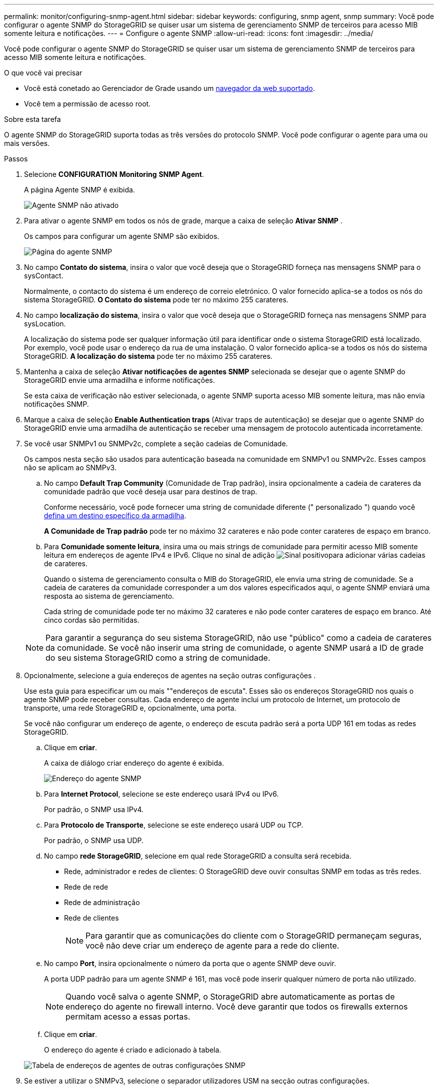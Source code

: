 ---
permalink: monitor/configuring-snmp-agent.html 
sidebar: sidebar 
keywords: configuring, snmp agent, snmp 
summary: Você pode configurar o agente SNMP do StorageGRID se quiser usar um sistema de gerenciamento SNMP de terceiros para acesso MIB somente leitura e notificações. 
---
= Configure o agente SNMP
:allow-uri-read: 
:icons: font
:imagesdir: ../media/


[role="lead"]
Você pode configurar o agente SNMP do StorageGRID se quiser usar um sistema de gerenciamento SNMP de terceiros para acesso MIB somente leitura e notificações.

.O que você vai precisar
* Você está conetado ao Gerenciador de Grade usando um xref:../admin/web-browser-requirements.adoc[navegador da web suportado].
* Você tem a permissão de acesso root.


.Sobre esta tarefa
O agente SNMP do StorageGRID suporta todas as três versões do protocolo SNMP. Você pode configurar o agente para uma ou mais versões.

.Passos
. Selecione *CONFIGURATION* *Monitoring* *SNMP Agent*.
+
A página Agente SNMP é exibida.

+
image::../media/snmp_agent_not_enabled.png[Agente SNMP não ativado]

. Para ativar o agente SNMP em todos os nós de grade, marque a caixa de seleção *Ativar SNMP* .
+
Os campos para configurar um agente SNMP são exibidos.

+
image::../media/snmp_agent_page.png[Página do agente SNMP]

. No campo *Contato do sistema*, insira o valor que você deseja que o StorageGRID forneça nas mensagens SNMP para o sysContact.
+
Normalmente, o contacto do sistema é um endereço de correio eletrónico. O valor fornecido aplica-se a todos os nós do sistema StorageGRID. *O Contato do sistema* pode ter no máximo 255 carateres.

. No campo *localização do sistema*, insira o valor que você deseja que o StorageGRID forneça nas mensagens SNMP para sysLocation.
+
A localização do sistema pode ser qualquer informação útil para identificar onde o sistema StorageGRID está localizado. Por exemplo, você pode usar o endereço da rua de uma instalação. O valor fornecido aplica-se a todos os nós do sistema StorageGRID. *A localização do sistema* pode ter no máximo 255 carateres.

. Mantenha a caixa de seleção *Ativar notificações de agentes SNMP* selecionada se desejar que o agente SNMP do StorageGRID envie uma armadilha e informe notificações.
+
Se esta caixa de verificação não estiver selecionada, o agente SNMP suporta acesso MIB somente leitura, mas não envia notificações SNMP.

. Marque a caixa de seleção *Enable Authentication traps* (Ativar traps de autenticação) se desejar que o agente SNMP do StorageGRID envie uma armadilha de autenticação se receber uma mensagem de protocolo autenticada incorretamente.
. Se você usar SNMPv1 ou SNMPv2c, complete a seção cadeias de Comunidade.
+
Os campos nesta seção são usados para autenticação baseada na comunidade em SNMPv1 ou SNMPv2c. Esses campos não se aplicam ao SNMPv3.

+
.. No campo *Default Trap Community* (Comunidade de Trap padrão), insira opcionalmente a cadeia de carateres da comunidade padrão que você deseja usar para destinos de trap.
+
Conforme necessário, você pode fornecer uma string de comunidade diferente (" personalizado ") quando você <<select_trap_destination,defina um destino específico da armadilha>>.

+
*A Comunidade de Trap padrão* pode ter no máximo 32 carateres e não pode conter carateres de espaço em branco.

.. Para *Comunidade somente leitura*, insira uma ou mais strings de comunidade para permitir acesso MIB somente leitura em endereços de agente IPv4 e IPv6. Clique no sinal de adição image:../media/icon_plus_sign_black_on_white_old.png["Sinal positivo"]para adicionar várias cadeias de carateres.
+
Quando o sistema de gerenciamento consulta o MIB do StorageGRID, ele envia uma string de comunidade. Se a cadeia de carateres da comunidade corresponder a um dos valores especificados aqui, o agente SNMP enviará uma resposta ao sistema de gerenciamento.

+
Cada string de comunidade pode ter no máximo 32 carateres e não pode conter carateres de espaço em branco. Até cinco cordas são permitidas.

+

NOTE: Para garantir a segurança do seu sistema StorageGRID, não use "público" como a cadeia de carateres da comunidade. Se você não inserir uma string de comunidade, o agente SNMP usará a ID de grade do seu sistema StorageGRID como a string de comunidade.



. Opcionalmente, selecione a guia endereços de agentes na seção outras configurações .
+
Use esta guia para especificar um ou mais ""endereços de escuta". Esses são os endereços StorageGRID nos quais o agente SNMP pode receber consultas. Cada endereço de agente inclui um protocolo de Internet, um protocolo de transporte, uma rede StorageGRID e, opcionalmente, uma porta.

+
Se você não configurar um endereço de agente, o endereço de escuta padrão será a porta UDP 161 em todas as redes StorageGRID.

+
.. Clique em *criar*.
+
A caixa de diálogo criar endereço do agente é exibida.

+
image::../media/snmp_create_agent_address.png[Endereço do agente SNMP]

.. Para *Internet Protocol*, selecione se este endereço usará IPv4 ou IPv6.
+
Por padrão, o SNMP usa IPv4.

.. Para *Protocolo de Transporte*, selecione se este endereço usará UDP ou TCP.
+
Por padrão, o SNMP usa UDP.

.. No campo *rede StorageGRID*, selecione em qual rede StorageGRID a consulta será recebida.
+
*** Rede, administrador e redes de clientes: O StorageGRID deve ouvir consultas SNMP em todas as três redes.
*** Rede de rede
*** Rede de administração
*** Rede de clientes
+

NOTE: Para garantir que as comunicações do cliente com o StorageGRID permaneçam seguras, você não deve criar um endereço de agente para a rede do cliente.



.. No campo *Port*, insira opcionalmente o número da porta que o agente SNMP deve ouvir.
+
A porta UDP padrão para um agente SNMP é 161, mas você pode inserir qualquer número de porta não utilizado.

+

NOTE: Quando você salva o agente SNMP, o StorageGRID abre automaticamente as portas de endereço do agente no firewall interno. Você deve garantir que todos os firewalls externos permitam acesso a essas portas.

.. Clique em *criar*.
+
O endereço do agente é criado e adicionado à tabela.

+
image::../media/snmp_other_configurations_agent_addresses_table.png[Tabela de endereços de agentes de outras configurações SNMP]



. Se estiver a utilizar o SNMPv3, selecione o separador utilizadores USM na secção outras configurações.
+
Utilize este separador para definir os utilizadores USM que estão autorizados a consultar a MIB ou a receber traps e informações.

+

NOTE: Esta etapa não se aplica se você estiver usando apenas SNMPv1 ou SNMPv2c.

+
.. Clique em *criar*.
+
É apresentada a caixa de diálogo Create USM User (criar utilizador USM).

+
image::../media/snmp_create_usm_user.png[Utilizador SNMP USM]

.. Introduza um *Nome de utilizador* exclusivo para este utilizador USM.
+
Os nomes de usuário têm um máximo de 32 carateres e não podem conter carateres de espaço em branco. O nome de usuário não pode ser alterado depois que o usuário é criado.

.. Marque a caixa de seleção *Acesso MIB somente leitura* se esse usuário tiver acesso somente leitura à MIB.
+
Se você selecionar *Acesso MIB somente leitura*, o campo *ID do mecanismo autoritário* será desativado.

+

NOTE: Os utilizadores USM que têm acesso MIB apenas de leitura não podem ter IDs de motor.

.. Se este utilizador for utilizado num destino de informação, introduza o *ID de motor autoritário* para este utilizador.
+

NOTE: SNMPv3 informar destinos devem ter usuários com IDs de motor. SNMPv3 o destino do trap não pode ter utilizadores com IDs de motor.

+
O ID oficial do mecanismo pode ser de 5 a 32 bytes em hexadecimal.

.. Selecione um nível de segurança para o utilizador USM.
+
*** *AuthPriv*: Este usuário se comunica com autenticação e privacidade (criptografia). Tem de especificar um protocolo de autenticação e uma palavra-passe, um protocolo de privacidade e uma palavra-passe.
*** *AuthNoPriv*: Este usuário se comunica com autenticação e sem privacidade (sem criptografia). Tem de especificar um protocolo de autenticação e uma palavra-passe.


.. Introduza e confirme a palavra-passe que este utilizador utilizará para autenticação.
+

NOTE: O único protocolo de autenticação suportado é SHA (HMAC-SHA-96).

.. Se selecionou *authPriv*, introduza e confirme a palavra-passe que este utilizador utilizará para a privacidade.
+

NOTE: O único protocolo de privacidade suportado é AES.

.. Clique em *criar*.
+
O utilizador USM é criado e adicionado à tabela.

+
image::../media/snmp_other_config_usm_users_table.png[Tabela de utilizador SNMP Other Config USM]



. [[Select_trap_destination, start-10]]na seção outras configurações, selecione a guia Trap Destinations.
+
A guia Destinos de armadilha permite definir um ou mais destinos para notificações de intercetação StorageGRID ou informar. Quando você ativa o agente SNMP e clica em *Salvar*, o StorageGRID começa a enviar notificações para cada destino definido. As notificações são enviadas quando alertas e alarmes são acionados. As notificações padrão também são enviadas para as entidades MIB-II suportadas (por exemplo, ifdown e coldstart).

+
.. Clique em *criar*.
+
A caixa de diálogo criar destino de armadilha é exibida.

+
image::../media/snmp_create_trap_destination.png[SNMP criar destino de armadilha]

.. No campo *Version* (versão), selecione qual versão SNMP será utilizada para esta notificação.
.. Preencha o formulário, com base na versão selecionada
+
[cols="1a,1a"]
|===
| Versão | Especifique esta informação 


 a| 
SNMPv1
 a| 
*Nota:* para SNMPv1, o agente SNMP só pode enviar traps. As informações não são suportadas.

... No campo *Host*, insira um endereço IPv4 ou IPv6 (ou FQDN) para receber a armadilha.
... Para *Port*, use o padrão (162), a menos que você precise usar outro valor. (162 é a porta padrão para traps SNMP.)
... Para *Protocolo*, use o padrão (UDP). TCP também é suportado. (UDP é o protocolo padrão de trap SNMP.)
... Use a comunidade de trap padrão, se uma foi especificada na página Agente SNMP, ou insira uma string de comunidade personalizada para esse destino de trap.
+
A string de comunidade personalizada pode ter no máximo 32 carateres e não pode conter espaço em branco.





 a| 
SNMPv2c
 a| 
... Selecione se o destino será usado para armadilhas ou informações.
... No campo *Host*, insira um endereço IPv4 ou IPv6 (ou FQDN) para receber a armadilha.
... Para *Port*, use o padrão (162), a menos que você precise usar outro valor. (162 é a porta padrão para traps SNMP.)
... Para *Protocolo*, use o padrão (UDP). TCP também é suportado. (UDP é o protocolo padrão de trap SNMP.)
... Use a comunidade de trap padrão, se uma foi especificada na página Agente SNMP, ou insira uma string de comunidade personalizada para esse destino de trap.
+
A string de comunidade personalizada pode ter no máximo 32 carateres e não pode conter espaço em branco.





 a| 
SNMPv3
 a| 
... Selecione se o destino será usado para armadilhas ou informações.
... No campo *Host*, insira um endereço IPv4 ou IPv6 (ou FQDN) para receber a armadilha.
... Para *Port*, use o padrão (162), a menos que você precise usar outro valor. (162 é a porta padrão para traps SNMP.)
... Para *Protocolo*, use o padrão (UDP). TCP também é suportado. (UDP é o protocolo padrão de trap SNMP.)
... Selecione o utilizador USM que será utilizado para autenticação.
+
**** Se selecionou *Trap*, apenas são apresentados utilizadores USM sem IDs de motor autoritativas.
**** Se selecionou *inform*, apenas são apresentados utilizadores USM com IDs de motor autoritativas.




|===
.. Clique em *criar*.
+
O destino da armadilha é criado e adicionado à tabela.

+
image::../media/snmp_other_config_trap_dest_table.png[SNMP outras Configurações Trap Dest Table]



. Quando tiver concluído a configuração do agente SNMP, clique em *Save*
+
A nova configuração do agente SNMP fica ativa.



.Informações relacionadas
xref:silencing-alert-notifications.adoc[Silenciar notificações de alerta]
